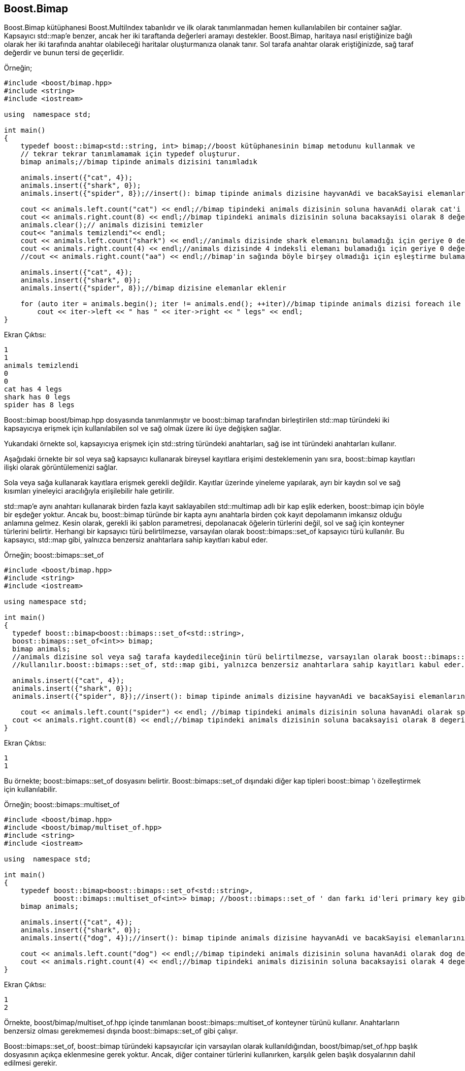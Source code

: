 == Boost.Bimap

Boost.Bimap kütüphanesi Boost.MultiIndex tabanlıdır ve ilk olarak tanımlanmadan hemen kullanılabilen bir container sağlar. Kapsayıcı std::map'e benzer, ancak her iki taraftanda değerleri aramayı destekler. Boost.Bimap, haritaya nasıl eriştiğinize bağlı olarak her iki tarafında anahtar olabileceği haritalar oluşturmanıza olanak tanır. Sol tarafa anahtar olarak eriştiğinizde, sağ taraf değerdir ve bunun tersi de geçerlidir.


Örneğin;

[source code]
----
#include <boost/bimap.hpp>
#include <string>
#include <iostream>

using  namespace std;

int main()
{
    typedef boost::bimap<std::string, int> bimap;//boost kütüphanesinin bimap metodunu kullanmak ve
    // tekrar tekrar tanımlamamak için typedef oluşturur.
    bimap animals;//bimap tipinde animals dizisini tanımladık

    animals.insert({"cat", 4});
    animals.insert({"shark", 0});
    animals.insert({"spider", 8});//insert(): bimap tipinde animals dizisine hayvanAdi ve bacakSayisi elemanlarını ekler

    cout << animals.left.count("cat") << endl;//bimap tipindeki animals dizisinin soluna havanAdi olarak cat'i ekler
    cout << animals.right.count(8) << endl;//bimap tipindeki animals dizisinin soluna bacaksayisi olarak 8 değerini ekler
    animals.clear();// animals dizisini temizler
    cout<< "animals temizlendi"<< endl;
    cout << animals.left.count("shark") << endl;//animals dizisinde shark elemanını bulamadığı için geriye 0 değerini döndürür
    cout << animals.right.count(4) << endl;//animals dizisinde 4 indeksli elemanı bulamadığı için geriye 0 değerini döndürür
    //cout << animals.right.count("aa") << endl;//bimap'in sağında böyle birşey olmadığı için eşleştirme bulamaz.

    animals.insert({"cat", 4});
    animals.insert({"shark", 0});
    animals.insert({"spider", 8});//bimap dizisine elemanlar eklenir

    for (auto iter = animals.begin(); iter != animals.end(); ++iter)//bimap tipinde animals dizisi foreach ile yazdırılır
        cout << iter->left << " has " << iter->right << " legs" << endl;
}
----

Ekran Çıktısı:

 1
 1
 animals temizlendi
 0
 0
 cat has 4 legs
 shark has 0 legs
 spider has 8 legs


Boost::bimap boost/bimap.hpp dosyasında tanımlanmıştır ve boost::bimap tarafından birleştirilen std::map türündeki iki kapsayıcıya erişmek için kullanılabilen sol ve sağ olmak üzere iki üye değişken sağlar. 

Yukarıdaki örnekte sol, kapsayıcıya erişmek için std::string türündeki anahtarları, sağ ise int türündeki anahtarları kullanır.

Aşağıdaki örnekte bir sol veya sağ kapsayıcı kullanarak bireysel kayıtlara erişimi desteklemenin yanı sıra, boost::bimap kayıtları ilişki olarak görüntülemenizi sağlar.

Sola veya sağa kullanarak kayıtlara erişmek gerekli değildir. Kayıtlar üzerinde yineleme yapılarak, ayrı bir kaydın sol ve sağ kısımları yineleyici aracılığıyla erişilebilir hale getirilir.

std::map'e aynı anahtarı kullanarak birden fazla kayıt saklayabilen std::multimap adlı bir kap eşlik ederken, boost::bimap için böyle bir eşdeğer yoktur. Ancak bu, boost::bimap türünde bir kapta aynı anahtarla birden çok kayıt depolamanın imkansız olduğu anlamına gelmez. Kesin olarak, gerekli iki şablon parametresi, depolanacak öğelerin türlerini değil, sol ve sağ için konteyner türlerini belirtir. Herhangi bir kapsayıcı türü belirtilmezse, varsayılan olarak boost::bimaps::set_of kapsayıcı türü kullanılır. Bu kapsayıcı, std::map gibi, yalnızca benzersiz anahtarlara sahip kayıtları kabul eder.

Örneğin; boost::bimaps::set_of 

[source,c++]
----
#include <boost/bimap.hpp>
#include <string>
#include <iostream>

using namespace std;

int main()
{
  typedef boost::bimap<boost::bimaps::set_of<std::string>,
  boost::bimaps::set_of<int>> bimap;
  bimap animals;
  //animals dizisine sol veya sağ tarafa kaydedileceğinin türü belirtilmezse, varsayılan olarak boost::bimaps::set_of
  //kullanılır.boost::bimaps::set_of, std::map gibi, yalnızca benzersiz anahtarlara sahip kayıtları kabul eder.

  animals.insert({"cat", 4});
  animals.insert({"shark", 0});
  animals.insert({"spider", 8});//insert(): bimap tipinde animals dizisine hayvanAdi ve bacakSayisi elemanlarını ekler

    cout << animals.left.count("spider") << endl; //bimap tipindeki animals dizisinin soluna havanAdi olarak spider'i ekler
  cout << animals.right.count(8) << endl;//bimap tipindeki animals dizisinin soluna bacaksayisi olarak 8 degerini ekler
}
----

Ekran Çıktısı:

 1
 1
 
Bu örnekte; boost::bimaps::set_of dosyasını belirtir.
Boost::bimaps::set_of dışındaki diğer kap tipleri boost::bimap 'ı özelleştirmek için kullanılabilir.


Örneğin; boost::bimaps::multiset_of

[source,c++]
----
#include <boost/bimap.hpp>
#include <boost/bimap/multiset_of.hpp>
#include <string>
#include <iostream>

using  namespace std;

int main()
{
    typedef boost::bimap<boost::bimaps::set_of<std::string>,
            boost::bimaps::multiset_of<int>> bimap; //boost::bimaps::set_of ' dan farkı id'leri primary key gibi kullanmasıdır.
    bimap animals;

    animals.insert({"cat", 4});
    animals.insert({"shark", 0});
    animals.insert({"dog", 4});//insert(): bimap tipinde animals dizisine hayvanAdi ve bacakSayisi elemanlarını ekler

    cout << animals.left.count("dog") << endl;//bimap tipindeki animals dizisinin soluna havanAdi olarak dog değerini ekler
    cout << animals.right.count(4) << endl;//bimap tipindeki animals dizisinin soluna bacaksayisi olarak 4 degerini ekler
}
----

Ekran Çıktısı:

 1
 2
 
Örnekte, boost/bimap/multiset_of.hpp içinde tanımlanan boost::bimaps::multiset_of konteyner türünü kullanır. Anahtarların benzersiz olması gerekmemesi dışında boost::bimaps::set_of gibi çalışır.


Boost::bimaps::set_of, boost::bimap türündeki kapsayıcılar için varsayılan olarak kullanıldığından, boost/bimap/set_of.hpp başlık dosyasının açıkça eklenmesine gerek yoktur. Ancak, diğer container türlerini kullanırken, karşılık gelen başlık dosyalarının dahil edilmesi gerekir.

Yukarıda gösterilen sınıflara ek olarak, Boost.Bimap aşağıdakileri sağlar: 

boost::bimaps::unordered_set_of,

boost::bimaps::unordered_multiset_of,

boost::bimaps::list_of,

boost::bimaps::vector_of ve

boost::bimaps::unconstrained_set_of. 

Boost::bimaps::unconstrained_set_of dışında, diğer tüm container tipleri standart kütüphanedeki benzerleri gibi çalışır.

Örneğin; boost::bimaps::unconstrained_set_of

[source,c++]
----
#include <boost/bimap.hpp>
#include <boost/bimap/unconstrained_set_of.hpp>
#include <boost/bimap/support/lambda.hpp>
#include <string>
#include <iostream>

using namespace std;

int main()
{
  typedef boost::bimap<std::string,
  boost::bimaps::unconstrained_set_of<int>> bimap;//boost::bimaps::unconstrained_set_of boost::bimap'in bir tarafını devre dışı bırakmak için kullanılabilir.
  //boost::bimap std::map gibi davranır. Hayvanları bacak sayılarına göre arama hakkına erişemezsiniz.
  bimap animals;

  animals.insert({"cat", 4});
  animals.insert({"shark", 0});
  animals.insert({"spider", 8});//insert(): bimap tipinde animals dizisine hayvanAdi ve bacakSayisi elemanlarını ekler

  auto it = animals.left.find("cat");//cat'i değiştir
  animals.left.modify_key(it, boost::bimaps::_key = "dog");//cat yerine dog yaz
 //  std :: map ile bimap'teki değer değiştirilemez. Değer değiştirme işlemleri change_key() kullanarak yapılır.
  cout << it->first << endl;
  
}
----

Ekran Çıktısı: dog

Boost::bimaps::unconstrained_set_of boost::bimap'in bir tarafını devre dışı bırakmak için kullanılabilir. Örnekte boost::bimap std::map gibi davranır. Hayvanları bacaklarına göre arama hakkına erişemezsiniz.


